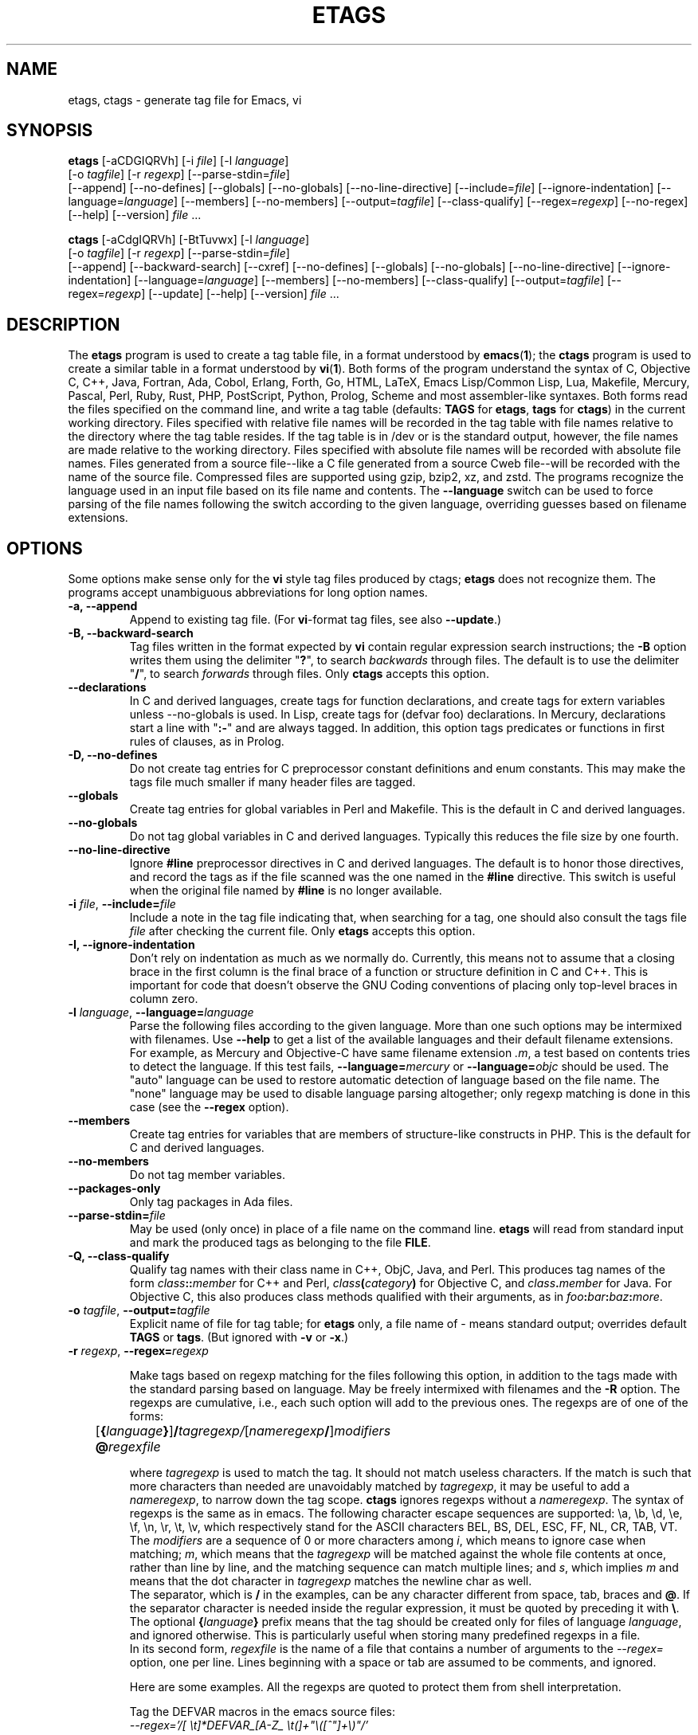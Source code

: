 .\" See section COPYING for copyright and redistribution information.
.TH ETAGS 1 "2022-06-10" "GNU Tools" "GNU"
.de BP
.sp
.ti -.2i
\(**
..

.SH NAME
etags, ctags \- generate tag file for Emacs, vi
.SH SYNOPSIS
.hy 0
.na
\fBetags\fP [\|\-aCDGIQRVh\|] [\|\-i \fIfile\fP\|] [\|\-l \fIlanguage\fP\|]
.if n .br
[\|\-o \fItagfile\fP\|] [\|\-r \fIregexp\fP\|]
[\|\-\-parse\-stdin=\fIfile\fP\|]
.br
[\|\-\-append\|] [\|\-\-no\-defines\|] [\|\-\-globals\|]
[\|\-\-no\-globals\|] [\|\-\-no\-line\-directive\|] [\|\-\-include=\fIfile\fP\|]
[\|\-\-ignore\-indentation\|] [\|\-\-language=\fIlanguage\fP\|]
[\|\-\-members\|] [\|\-\-no\-members\|] [\|\-\-output=\fItagfile\fP\|]
[\|\-\-class\-qualify\|]
[\|\-\-regex=\fIregexp\fP\|] [\|\-\-no\-regex\|]
[\|\-\-help\|] [\|\-\-version\|]
\fIfile\fP .\|.\|.

\fBctags\fP [\|\-aCdgIQRVh\|] [\|\-BtTuvwx\|] [\|\-l \fIlanguage\fP\|]
.if n .br
[\|\-o \fItagfile\fP\|] [\|\-r \fIregexp\fP\|]
[\|\-\-parse\-stdin=\fIfile\fP\|]
.br
[\|\-\-append\|] [\|\-\-backward\-search\|]
[\|\-\-cxref\|] [\|\-\-no\-defines\|] [\|\-\-globals\|]
[\|\-\-no\-globals\|] [\|\-\-no\-line\-directive\|] [\|\-\-ignore\-indentation\|]
[\|\-\-language=\fIlanguage\fP\|] [\|\-\-members\|] [\|\-\-no\-members\|]
[\|\-\-class\-qualify\|]
[\|\-\-output=\fItagfile\fP\|] [\|\-\-regex=\fIregexp\fP\|]
[\|\-\-update\|]
[\|\-\-help\|] [\|\-\-version\|]
\fIfile\fP .\|.\|.
.ad b
.hy 1
.SH DESCRIPTION
The \|\fBetags\fP\| program is used to create a tag table file, in a format
understood by
.BR emacs ( 1 )\c
\&; the \|\fBctags\fP\| program is used to create a similar table in a
format understood by
.BR vi ( 1 )\c
\&.  Both forms of the program understand
the syntax of C, Objective C, C++, Java, Fortran, Ada, Cobol, Erlang,
Forth, Go, HTML, LaTeX, Emacs Lisp/Common Lisp, Lua, Makefile, Mercury, Pascal,
Perl, Ruby, Rust, PHP, PostScript, Python, Prolog, Scheme and most
assembler\-like syntaxes.
Both forms read the files specified on the command line, and write a tag
table (defaults: \fBTAGS\fP for \fBetags\fP, \fBtags\fP for
\fBctags\fP) in the current working directory.
Files specified with relative file names will be recorded in the tag
table with file names relative to the directory where the tag table
resides.  If the tag table is in /dev or is the standard output,
however, the file names are made relative to the working directory.
Files specified with absolute file names will be recorded
with absolute file names.  Files generated from a source file\-\-like
a C file generated from a source Cweb file\-\-will be recorded with
the name of the source file.
Compressed files are supported using gzip, bzip2, xz, and zstd.
The programs recognize the language used in an input file based on its
file name and contents.  The \fB\-\-language\fP switch can be used to force
parsing of the file names following the switch according to the given
language, overriding guesses based on filename extensions.
.SH OPTIONS
Some options make sense only for the \fBvi\fP style tag files produced
by ctags;
\fBetags\fP does not recognize them.
The programs accept unambiguous abbreviations for long option names.
.TP
.B \-a, \-\-append
Append to existing tag file.  (For \fBvi\fP-format tag files, see also
\fB\-\-update\fP.)
.TP
.B \-B, \-\-backward\-search
Tag files written in the format expected by \fBvi\fP contain regular
expression search instructions; the \fB\-B\fP option writes them using
the delimiter "\|\fB?\fP\|", to search \fIbackwards\fP through files.
The default is to use the delimiter "\|\fB/\fP\|", to search \fIforwards\fP
through files.
Only \fBctags\fP accepts this option.
.TP
.B \-\-declarations
In C and derived languages, create tags for function declarations,
and create tags for extern variables unless \-\-no\-globals is used.
In Lisp, create tags for (defvar foo) declarations.
In Mercury, declarations start a line with "\|\fB:-\fP\|" and are always
tagged.  In addition, this option tags predicates or functions in first
rules of clauses, as in Prolog.
.TP
.B \-D, \-\-no\-defines
Do not create tag entries for C preprocessor constant definitions
and enum constants.
This may make the tags file much smaller if many header files are tagged.
.TP
.B \-\-globals
Create tag entries for global variables in Perl and Makefile.  This is
the default in C and derived languages.
.TP
.B \-\-no\-globals
Do not tag global variables in C and derived languages.  Typically this
reduces the file size by one fourth.
.TP
.B \-\-no\-line\-directive
Ignore \fB#line\fP preprocessor directives in C and derived languages.  The
default is to honor those directives, and record the tags as if the
file scanned was the one named in the \fB#line\fP directive.  This switch is
useful when the original file named by \fB#line\fP is no longer available.
.TP
\fB\-i\fP \fIfile\fP, \fB\-\-include=\fIfile\fP
Include a note in the tag file indicating that, when searching for a
tag, one should also consult the tags file \fIfile\fP after checking the
current file.  Only \fBetags\fP accepts this option.
.TP
.B \-I, \-\-ignore\-indentation
Don't rely on indentation as much as we normally do.  Currently, this
means not to assume that a closing brace in the first column is the
final brace of a function or structure definition in C and C++.  This
is important for code that doesn't observe the GNU Coding conventions
of placing only top-level braces in column zero.
.TP
\fB\-l\fP \fIlanguage\fP, \fB\-\-language=\fIlanguage\fP
Parse the following files according to the given language.  More than
one such options may be intermixed with filenames.  Use \fB\-\-help\fP
to get a list of the available languages and their default filename
extensions.  For example, as Mercury and Objective-C have same
filename extension \fI.m\fP, a test based on contents tries to detect
the language.  If this test fails, \fB\-\-language=\fP\fImercury\fP or
\fB\-\-language=\fP\fIobjc\fP should be used.
The "auto" language can be used to restore automatic detection of language
based on the file name.  The "none" language may be used to disable language
parsing altogether; only regexp matching is done in this case (see the
\fB\-\-regex\fP option).
.TP
.B \-\-members
Create tag entries for variables that are members of structure-like
constructs in PHP.  This is the default for C and derived languages.
.TP
.B \-\-no\-members
Do not tag member variables.
.TP
.B \-\-packages\-only
Only tag packages in Ada files.
.TP
\fB\-\-parse\-stdin=\fIfile\fP
May be used (only once) in place of a file name on the command line.
\fBetags\fP will read from standard input and mark the produced tags
as belonging to the file \fBFILE\fP.
.TP
\fB\-Q, \-\-class\-qualify\fP
Qualify tag names with their class name in C++, ObjC, Java, and Perl.
This produces tag names of the form \fIclass\fP\fB::\fP\fImember\fP
for C++ and Perl,
\fIclass\fP\fB(\fP\fIcategory\fP\fB)\fP for Objective C, and \fIclass\fP\fB.\fP\fImember\fP for Java.
For Objective C, this also produces class methods qualified with
their arguments, as in \fIfoo\fP\fB:\fP\fIbar\fP\fB:\fP\fIbaz\fP\fB:\fP\fImore\fP.
.TP
\fB\-o\fP \fItagfile\fP, \fB\-\-output=\fItagfile\fP
Explicit name of file for tag table; for \fBetags\fP only, a file name
of \- means standard output; overrides default \fBTAGS\fP or \fBtags\fP.
(But ignored with \fB\-v\fP or \fB\-x\fP.)
.TP
\fB\-r\fP \fIregexp\fP, \fB\-\-regex=\fIregexp\fP

Make tags based on regexp matching for the files following this option,
in addition to the tags made with the standard parsing based on
language. May be freely intermixed with filenames and the \fB\-R\fP
option.  The regexps are cumulative, i.e., each such option will add to
the previous ones.  The regexps are of one of the forms:
.br
	[\fB{\fP\fIlanguage\fP\fB}\fP]\fB/\fP\fItagregexp/\fP[\fInameregexp\fP\fB/\fP]\fImodifiers\fP
.br
	\fB@\fP\fIregexfile\fP
.br

where \fItagregexp\fP is used to match the tag.  It should not match
useless characters.  If the match is such that more characters than
needed are unavoidably matched by \fItagregexp\fP, it may be useful to
add a \fInameregexp\fP, to narrow down the tag scope.  \fBctags\fP
ignores regexps without a \fInameregexp\fP.  The syntax of regexps is
the same as in emacs.  The following character escape sequences are
supported: \\a, \\b, \\d, \\e, \\f, \\n, \\r, \\t, \\v, which
respectively stand for the ASCII characters BEL, BS, DEL, ESC, FF, NL,
CR, TAB, VT.
.br
The \fImodifiers\fP are a sequence of 0 or more characters among
\fIi\fP, which means to ignore case when matching; \fIm\fP, which means
that the \fItagregexp\fP will be matched against the whole file contents
at once, rather than line by line, and the matching sequence can match
multiple lines; and \fIs\fP, which implies \fIm\fP and means that the
dot character in \fItagregexp\fP matches the newline char as well.
.br
The separator, which is \fB/\fP in the examples, can be any character
different from space, tab, braces and \fB@\fP.  If the separator
character is needed inside the regular expression, it must be quoted
by preceding it with \fB\\\fP.
.br
The optional \fB{\fP\fIlanguage\fP\fB}\fP prefix means that the tag
should be
created only for files of language \fIlanguage\fP, and ignored
otherwise.  This is particularly useful when storing many predefined
regexps in a file.
.br
In its second form, \fIregexfile\fP is the name of a file that contains
a number of arguments to the \fI\-\-regex=\fP option,
one per line.  Lines beginning with a space or tab are assumed
to be comments, and ignored.

.br
Here are some examples.  All the regexps are quoted to protect them
from shell interpretation.
.br

Tag the DEFVAR macros in the emacs source files:
.br
\fI\-\-regex='/[ \\t]*DEFVAR_[A-Z_ \\t(]+"\\([^"]+\\)"/'\fP
.\"" This comment is to avoid confusion to Emacs syntax highlighting
.br

Tag VHDL files (this example is a single long line, broken here for
formatting reasons):
.br
\fI\-\-language=none\ \-\-regex='/[\ \\t]*\\(ARCHITECTURE\\|\\
CONFIGURATION\\)\ +[^\ ]*\ +OF/'\ \-\-regex='/[\ \\t]*\\
\\(ATTRIBUTE\\|ENTITY\\|FUNCTION\\|PACKAGE\\(\ BODY\\)?\\
\\|PROCEDURE\\|PROCESS\\|TYPE\\)[\ \\t]+\\([^\ \\t(]+\\)/\\3/'\fP
.br

Tag Tcl files (this last example shows the usage of a \fItagregexp\fP):
.br
\fI\-\-lang=none \-\-regex='/proc[\ \\t]+\\([^\ \\t]+\\)/\\1/'\fP

.br
A regexp can be preceded by {\fIlang\fP}, thus restricting it to match
lines of files of the specified language.  Use \fBetags \-\-help\fP to obtain
a list of the recognized languages.  This feature is particularly useful inside
\fBregex files\fP.  A regex file contains one regex per line.  Empty lines,
and those lines beginning with space or tab are ignored.  Lines beginning
with @ are references to regex files whose name follows the @ sign.  Other
lines are considered regular expressions like those following \fB\-\-regex\fP.
.br
For example, the command
.br
\fIetags \-\-regex=@regex.file *.c\fP
.br
reads the regexes contained in the file regex.file.
.TP
.B \-R, \-\-no\-regex
Don't do any more regexp matching on the following files.  May be
freely intermixed with filenames and the \fB\-\-regex\fP option.
.TP
.B \-u, \-\-update
Update tag entries for \fIfiles\fP specified on command line, leaving
tag entries for other files in place.  Currently, this is implemented
by deleting the existing entries for the given files and then
rewriting the new entries at the end of the tags file.  It is often
faster to simply rebuild the entire tag file than to use this.
Only \fBctags\fP accepts this option.
.TP
.B \-v, \-\-vgrind
Instead of generating a tag file, write index (in \fBvgrind\fP format)
to standard output.  Only \fBctags\fP accepts this option.
.TP
.B \-x, \-\-cxref
Instead of generating a tag file, write a cross reference (in
\fBcxref\fP format) to standard output.  Only \fBctags\fP accepts this option.
.TP
.B \-h, \-H, \-\-help
Print usage information.  Followed by one or more \-\-language=LANG
prints detailed information about how tags are created for LANG.
.TP
.B \-V, \-\-version
Print the current version of the program (same as the version of the
emacs \fBetags\fP is shipped with).

.SH "SEE ALSO"
"\|\fBemacs\fP\|" entry in \fBinfo\fP; \fIGNU Emacs Manual\fP, Richard
Stallman.
.br
.BR cxref ( 1 ),
.BR emacs ( 1 ),
.BR vgrind ( 1 ),
.BR vi ( 1 ).

.SH COPYING
Copyright 1992, 1999, 2001-2024 Free Software Foundation, Inc.
.PP
Permission is granted to make and distribute verbatim copies of this
document provided the copyright notice and this permission notice are
preserved on all copies.
.PP
Permission is granted to copy and distribute modified versions of
this document under the conditions for verbatim copying, provided that
the entire resulting derived work is distributed under the terms of
a permission notice identical to this one.
.PP
Permission is granted to copy and distribute translations of this
document into another language, under the above conditions for
modified versions, except that this permission notice may be stated
in a translation approved by the Free Software Foundation.

.\" Local Variables:
.\" time-stamp-pattern: "3/.TH ETAGS 1 \"%Y-%02m-%02d\" \"GNU Tools\" \"GNU\"$"
.\" time-stamp-time-zone: "UTC0"
.\" End:
